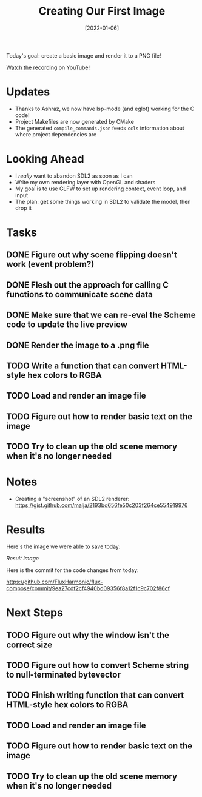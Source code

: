 #+title: Creating Our First Image
#+date: [2022-01-06]
#+slug: 2022-01-06

Today's goal: create a basic image and render it to a PNG file!

[[https://youtu.be/8TdaQhoxqeQ][Watch the recording]] on YouTube!

* Updates

- Thanks to Ashraz, we now have lsp-mode (and eglot) working for the C code!
- Project Makefiles are now generated by CMake
- The generated =compile_commands.json= feeds =ccls= information about where project dependencies are

* Looking Ahead

- I /really/ want to abandon SDL2 as soon as I can
- Write my own rendering layer with OpenGL and shaders
- My goal is to use GLFW to set up rendering context, event loop, and input
- The plan: get some things working in SDL2 to validate the model, then drop it

* Tasks

** DONE Figure out why scene flipping doesn't work (event problem?)
CLOSED: [2022-01-06 Thu 16:46]
:LOGBOOK:
- State "DONE"       from "TODO"       [2022-01-06 Thu 16:46]
:END:
** DONE Flesh out the approach for calling C functions to communicate scene data
CLOSED: [2022-01-06 Thu 17:37]
:LOGBOOK:
- State "DONE"       from "TODO"       [2022-01-06 Thu 17:37]
:END:
** DONE Make sure that we can re-eval the Scheme code to update the live preview
CLOSED: [2022-01-06 Thu 17:37]
:LOGBOOK:
- State "DONE"       from "TODO"       [2022-01-06 Thu 17:37]
:END:
** DONE Render the image to a .png file
CLOSED: [2022-01-06 Thu 18:51]
:LOGBOOK:
- State "DONE"       from "TODO"       [2022-01-06 Thu 18:51]
:END:
** TODO Write a function that can convert HTML-style hex colors to RGBA
** TODO Load and render an image file
** TODO Figure out how to render basic text on the image

** TODO Try to clean up the old scene memory when it's no longer needed

* Notes

- Creating a "screenshot" of an SDL2 renderer: https://gist.github.com/malja/2193bd656fe50c203f264ce554919976

* Results

Here's the image we were able to save today:

[[url_for:static,file=results/2022-01-06.png][Result image]]

Here is the commit for the code changes from today:

https://github.com/FluxHarmonic/flux-compose/commit/9ea27cdf2cf4940bd09356f8a12f1c9c702f86cf

* Next Steps

** TODO Figure out why the window isn't the correct size
** TODO Figure out how to convert Scheme string to null-terminated bytevector
** TODO Finish writing function that can convert HTML-style hex colors to RGBA
** TODO Load and render an image file
** TODO Figure out how to render basic text on the image
** TODO Try to clean up the old scene memory when it's no longer needed
